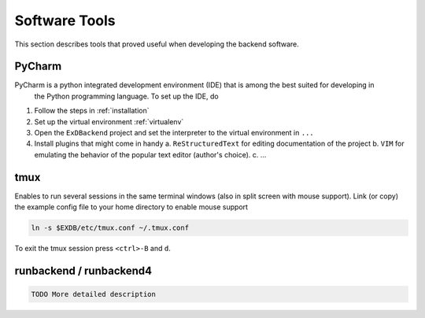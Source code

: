 Software Tools
==============

This section describes tools that proved useful when developing the backend software.


PyCharm
-------

PyCharm is a python integrated development environment (IDE) that is among the best suited for developing in
 the Python programming language. To set up the IDE, do

1. Follow the steps in :ref:`installation`
2. Set up the virtual environment :ref:`virtualenv`
3. Open the ``ExDBackend`` project and set the interpreter to the virtual environment in ``...``
4. Install plugins that might come in handy
   a. ``ReStructuredText`` for editing documentation of the project
   b. ``VIM`` for emulating the behavior of the popular text editor (author's choice).
   c. ...

.. _tmux:

tmux
----

Enables to run several sessions in the same terminal windows (also in split screen with mouse support).
Link (or copy) the example config file to your home directory to enable mouse support

.. code-block:: bash

     ln -s $EXDB/etc/tmux.conf ~/.tmux.conf

To exit the tmux session press ``<ctrl>-B`` and ``d``.

.. _runbackend:

runbackend / runbackend4
------------------------

.. code-block:: bash

    TODO More detailed description

